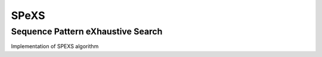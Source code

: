 ==================================
SPeXS
==================================
Sequence Pattern eXhaustive Search
----------------------------------

Implementation of SPEXS algorithm
